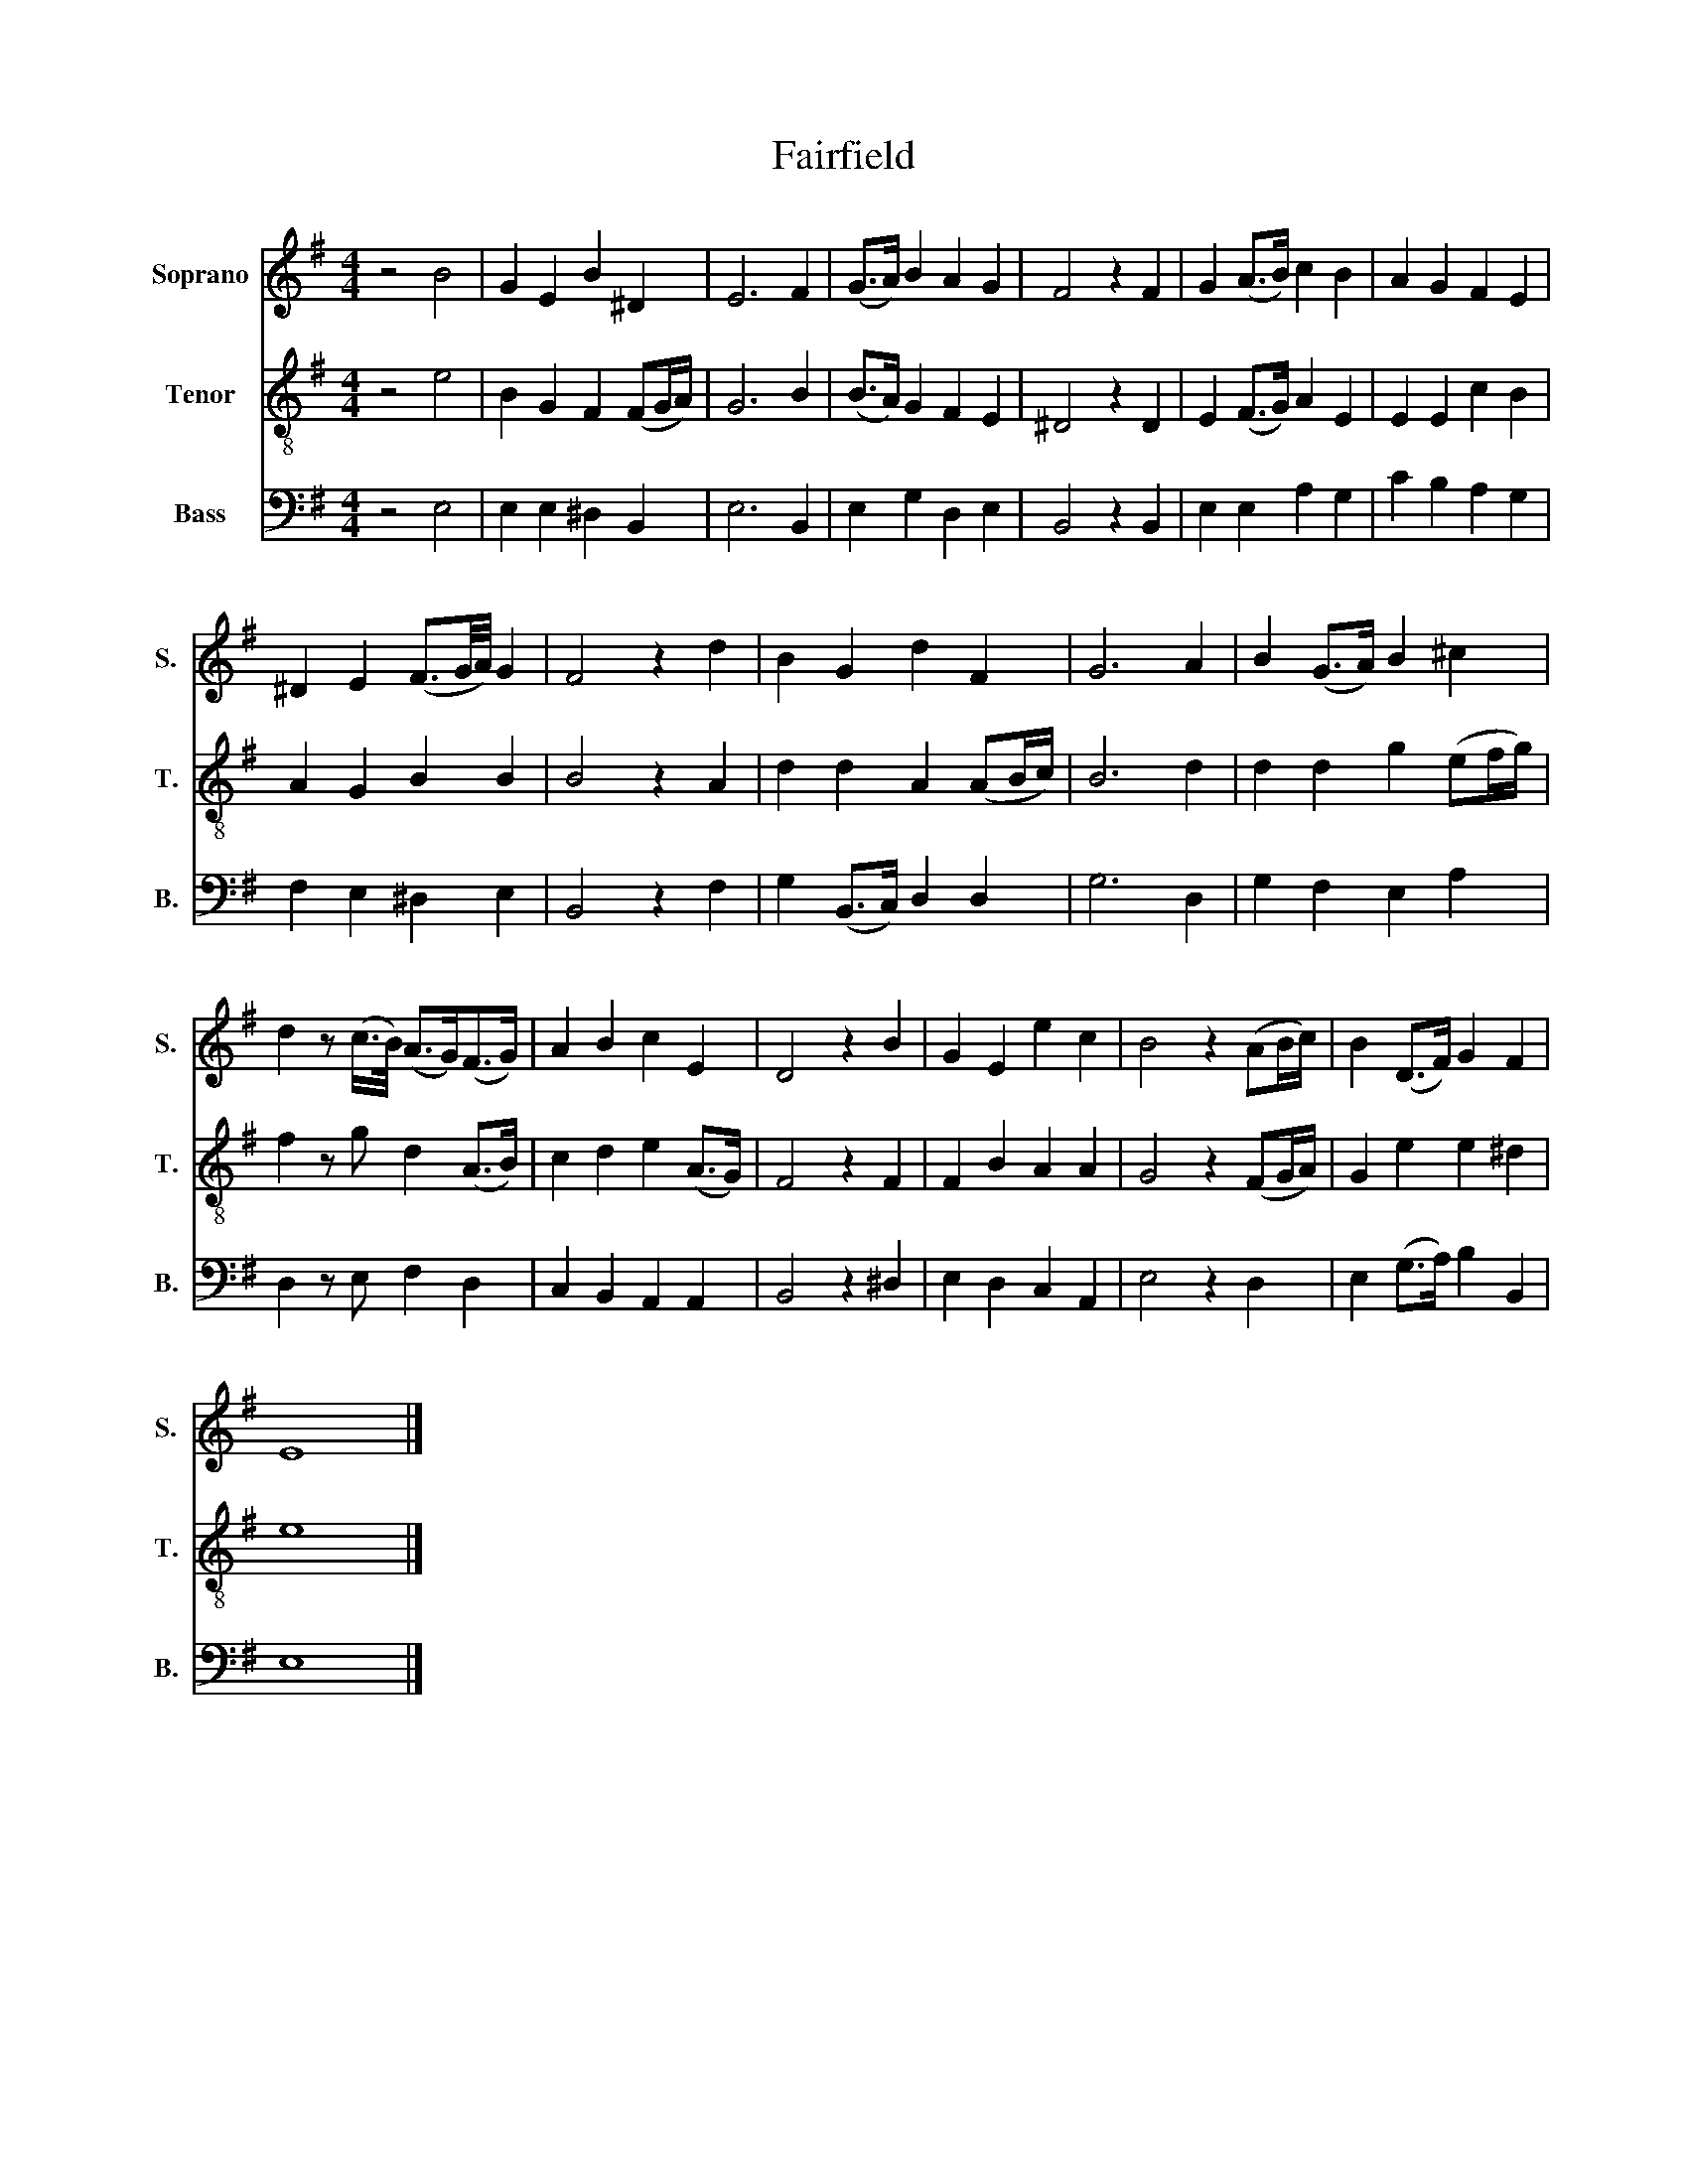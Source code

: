 X:1
T:Fairfield
%%score 1 2 3
L:1/8
M:4/4
K:G
V:1 treble nm="Soprano" snm="S."
V:2 treble-8 nm="Tenor" snm="T."
V:3 bass nm="Bass" snm="B."
V:1
 z4 B4 | G2 E2 B2 ^D2 | E6 F2 | (G>A) B2 A2 G2 | F4 z2 F2 | G2 (A>B) c2 B2 | A2 G2 F2 E2 | %7
 ^D2 E2 (F3/2G/4A/4) G2 | F4 z2 d2 | B2 G2 d2 F2 | G6 A2 | B2 (G>A) B2 ^c2 | %12
 d2 z (c/>B/) (A>G)(F>G) | A2 B2 c2 E2 | D4 z2 B2 | G2 E2 e2 c2 | B4 z2 (AB/c/) | B2 (D>F) G2 F2 | %18
 E8 |] %19
V:2
 z4 e4 | B2 G2 F2 (FG/A/) | G6 B2 | (B>A) G2 F2 E2 | ^D4 z2 D2 | E2 (F>G) A2 E2 | E2 E2 c2 B2 | %7
 A2 G2 B2 B2 | B4 z2 A2 | d2 d2 A2 (AB/c/) | B6 d2 | d2 d2 g2 (ef/g/) | f2 z g d2 (A>B) | %13
 c2 d2 e2 (A>G) | F4 z2 F2 | F2 B2 A2 A2 | G4 z2 (FG/A/) | G2 e2 e2 ^d2 | e8 |] %19
V:3
 z4 E,4 | E,2 E,2 ^D,2 B,,2 | E,6 B,,2 | E,2 G,2 D,2 E,2 | B,,4 z2 B,,2 | E,2 E,2 A,2 G,2 | %6
 C2 B,2 A,2 G,2 | F,2 E,2 ^D,2 E,2 | B,,4 z2 F,2 | G,2 (B,,>C,) D,2 D,2 | G,6 D,2 | %11
 G,2 F,2 E,2 A,2 | D,2 z E, F,2 D,2 | C,2 B,,2 A,,2 A,,2 | B,,4 z2 ^D,2 | E,2 D,2 C,2 A,,2 | %16
 E,4 z2 D,2 | E,2 (G,>A,) B,2 B,,2 | E,8 |] %19

